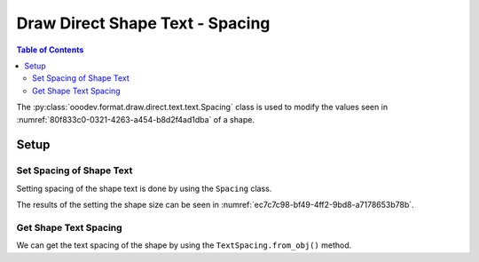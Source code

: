 .. _help_draw_format_direct_shape_text_text_spacing:

Draw Direct Shape Text - Spacing
================================

.. contents:: Table of Contents
    :local:
    :backlinks: none
    :depth: 2

The :py:class:`ooodev.format.draw.direct.text.text.Spacing` class is used to modify the values seen in :numref:`80f833c0-0321-4263-a454-b8d2f4ad1dba` of a shape.

Setup
-----

.. tabs::

    .. code-tab:: python

        from __future__ import annotations
        import uno

        from ooodev.draw import Draw, DrawDoc, ZoomKind
        from ooodev.loader.lo import Lo
        from ooodev.format.draw.direct.text.text import Spacing as TextSpacing


        def main() -> int:
            with Lo.Loader(connector=Lo.ConnectSocket()):
                doc = DrawDoc(Draw.create_draw_doc())
                doc.set_visible()
                Lo.delay(700)
                doc.zoom(ZoomKind.ZOOM_75_PERCENT)

                slide = doc.get_slide()

                width = 50
                height = 50
                x = 10
                y = 10

                rect = slide.draw_rectangle(x=x, y=y, width=width, height=height)
                cursor = rect.get_shape_text_cursor()
                cursor.append_para("Hello World!")

                txt_spacing = TextSpacing(left=2.5, right=0.75, top=2.0, bottom=1.7)
                txt_spacing.apply(rect.component)

                f_style = TextSpacing.from_obj(rect.component)
                assert f_style is not None

                # rect.component.TextContourFrame = True  # type: ignore
                # rect.component.TextFitToSize = TextFitToSizeType.PROPORTIONAL  # type: ignore
                Lo.delay(1_000)
                doc.close_doc()
            return 0


        if __name__ == "__main__":
            raise SystemExit(main())


    .. only:: html

        .. cssclass:: tab-none

            .. group-tab:: None

.. cssclass:: screen_shot

    .. _80f833c0-0321-4263-a454-b8d2f4ad1dba:

    .. figure:: https://github.com/Amourspirit/python_ooo_dev_tools/assets/4193389/80f833c0-0321-4263-a454-b8d2f4ad1dba
        :alt: Shape Size and Position Dialog
        :figclass: align-center
        :width: 450px

        Shape Size and Position Dialog

Set Spacing of Shape Text
^^^^^^^^^^^^^^^^^^^^^^^^^

Setting spacing of the shape text is done by using the ``Spacing`` class.

.. tabs::

    .. code-tab:: python

        
        from ooodev.format.draw.direct.text.text import Spacing as TextSpacing
        # ... other code

        rect = slide.draw_rectangle(x=x, y=y, width=width, height=height)
        # ... other code
        txt_spacing = TextSpacing(left=2.5, right=0.75, top=2.0, bottom=1.7)
        txt_spacing.apply(rect.component)

    .. only:: html

        .. cssclass:: tab-none

            .. group-tab:: None

The results of the setting the shape size can be seen in :numref:`ec7c7c98-bf49-4ff2-9bd8-a7178653b78b`.

.. cssclass:: screen_shot

    .. _ec7c7c98-bf49-4ff2-9bd8-a7178653b78b:

    .. figure:: https://github.com/Amourspirit/python_ooo_dev_tools/assets/4193389/ec7c7c98-bf49-4ff2-9bd8-a7178653b78b
        :alt: Shape with Text Spacing set
        :figclass: align-center
        :width: 450px

        Shape with Text Spacing set

Get Shape Text Spacing
^^^^^^^^^^^^^^^^^^^^^^

We can get the text spacing of the shape by using the ``TextSpacing.from_obj()`` method.

.. tabs::

    .. code-tab:: python

        from ooodev.format.draw.direct.text.text import Spacing as TextSpacing
        # ... other code

        # get the properties from the shape
        f_style = TextSpacing.from_obj(rect.component)
        assert f_style is not None

    .. only:: html

        .. cssclass:: tab-none

            .. group-tab:: None

.. seealso::

    .. cssclass:: ul-list

        - :py:class:`ooodev.format.draw.direct.text.text.Spacing`
